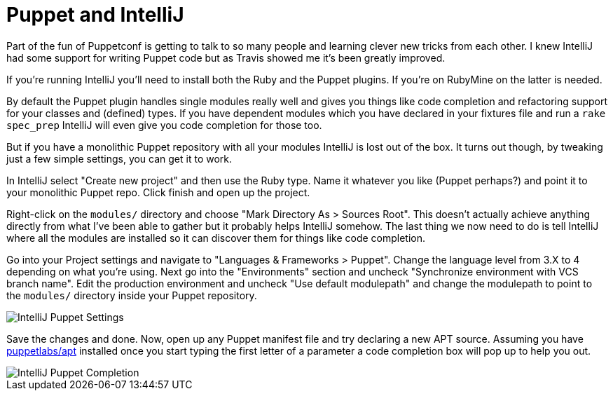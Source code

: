 = Puppet and IntelliJ

:hp-tags: puppet, intellij

Part of the fun of Puppetconf is getting to talk to so many people and learning clever new tricks from each other. I knew IntelliJ had some support for writing Puppet code but as Travis showed me it's been greatly improved.

If you're running IntelliJ you'll need to install both the Ruby and the Puppet plugins. If you're on RubyMine on the latter is needed.

By default the Puppet plugin handles single modules really well and gives you things like code completion and refactoring support for your classes and (defined) types. If you have dependent modules which you have declared in your fixtures file and run a `rake spec_prep` IntelliJ will even give you code completion for those too.

But if you have a monolithic Puppet repository with all your modules IntelliJ is lost out of the box. It turns out though, by tweaking just a few simple settings, you can get it to work.

In IntelliJ select "Create new project" and then use the Ruby type. Name it whatever you like (Puppet perhaps?) and point it to your monolithic Puppet repo. Click finish and open up the project.

Right-click on the `modules/` directory and choose "Mark Directory As > Sources Root". This doesn't actually achieve anything directly from what I've been able to gather but it probably helps IntelliJ somehow. The last thing we now need to do is tell IntelliJ where all the modules are installed so it can discover them for things like code completion.

Go into your Project settings and navigate to "Languages & Frameworks > Puppet". Change the language level from 3.X to 4 depending on what you're using. Next go into the "Environments" section and uncheck "Synchronize environment with VCS branch name". Edit the production environment and uncheck "Use default modulepath" and change the modulepath to point to the `modules/` directory inside your Puppet repository.

image::https://photos-2.dropbox.com/t/2/AADgoBCYppOxSYWqTgzmQzoMPXWdJ02o6j4Tb1Ps0EXecw/12/73943/png/32x32/1/1445439600/0/2/intellij-puppet-settings.png/CNfBBCABIAIgAyAFIAcoAigH/HnNk_CdSH26_UoN51wnpOYwA0gSHjll6BN0n-QMbchM?size=1024x768&size_mode=2[IntelliJ Puppet Settings]

Save the changes and done. Now, open up any Puppet manifest file and try declaring a new APT source. Assuming you have https://forge.puppetlabs.com/puppetlabs/apt[puppetlabs/apt] installed once you start typing the first letter of a parameter a code completion box will pop up to help you out.

image::https://photos-6.dropbox.com/t/2/AACtODewrPNMPptdFOKMvKCruvm1D8ikrJdXUl7LikSkEw/12/73943/png/32x32/1/1445439600/0/2/intellij-puppet-compl.png/CNfBBCABIAIgAyAFIAcoAigH/zD9J9xyLIY9UoiVZyIFlSoqCQmZM5MsQakzkPDh7OCs?size=1024x768&size_mode=2[IntelliJ Puppet Completion]
